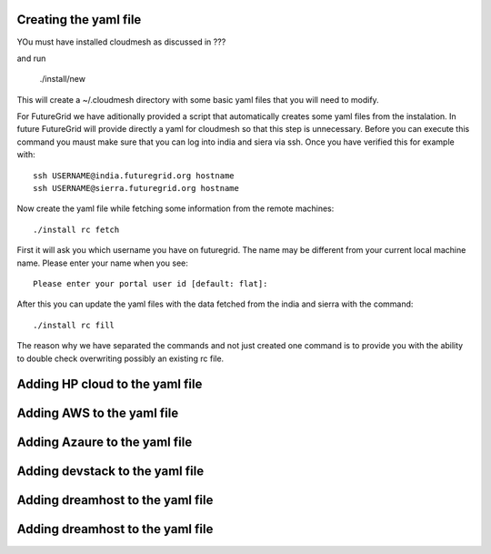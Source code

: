 Creating the yaml file
======================================================================

YOu must have installed cloudmesh as discussed in ???

and run 

 ./install/new


This will create a ~/.cloudmesh directory with some basic yaml files that you will need to modify.

For FutureGrid we have aditionally provided a script that automatically creates some yaml files from the instalation. In future FutureGrid will provide directly a yaml for cloudmesh so that this step is unnecessary. Before you can execute this command you maust make sure that you can log into india and siera via ssh. Once you have verified this for example with::

  ssh USERNAME@india.futuregrid.org hostname
  ssh USERNAME@sierra.futuregrid.org hostname

Now create the yaml file while fetching some information from the remote machines::

  ./install rc fetch

First it will ask you which username you have on futuregrid. The name may be different from your current local machine name. Please enter your name when you see::


  Please enter your portal user id [default: flat]: 

After this you can update the yaml files with the data fetched from the india and sierra with the command::

  ./install rc fill

The reason why we have separated the commands and not just created one command is to provide you with the ability to double check overwriting possibly an existing rc file.

Adding HP cloud to the yaml file
======================================================================

.. todo:: Gregor

Adding AWS to the yaml file
======================================================================

.. todo:: Hyungro

Adding Azaure to the yaml file
======================================================================

.. todo:: Hyungro

Adding devstack to the yaml file
======================================================================

.. todo:: Hyungro

Adding dreamhost to the yaml file
======================================================================

.. todo:: Gregor


Adding dreamhost to the yaml file
======================================================================

.. todo:: Gregor









































































